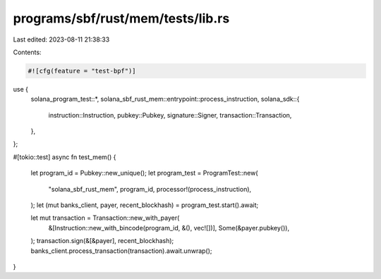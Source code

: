 programs/sbf/rust/mem/tests/lib.rs
==================================

Last edited: 2023-08-11 21:38:33

Contents:

.. code-block:: rs

    #![cfg(feature = "test-bpf")]

use {
    solana_program_test::*,
    solana_sbf_rust_mem::entrypoint::process_instruction,
    solana_sdk::{
        instruction::Instruction, pubkey::Pubkey, signature::Signer, transaction::Transaction,
    },
};

#[tokio::test]
async fn test_mem() {
    let program_id = Pubkey::new_unique();
    let program_test = ProgramTest::new(
        "solana_sbf_rust_mem",
        program_id,
        processor!(process_instruction),
    );
    let (mut banks_client, payer, recent_blockhash) = program_test.start().await;

    let mut transaction = Transaction::new_with_payer(
        &[Instruction::new_with_bincode(program_id, &(), vec![])],
        Some(&payer.pubkey()),
    );
    transaction.sign(&[&payer], recent_blockhash);
    banks_client.process_transaction(transaction).await.unwrap();
}


